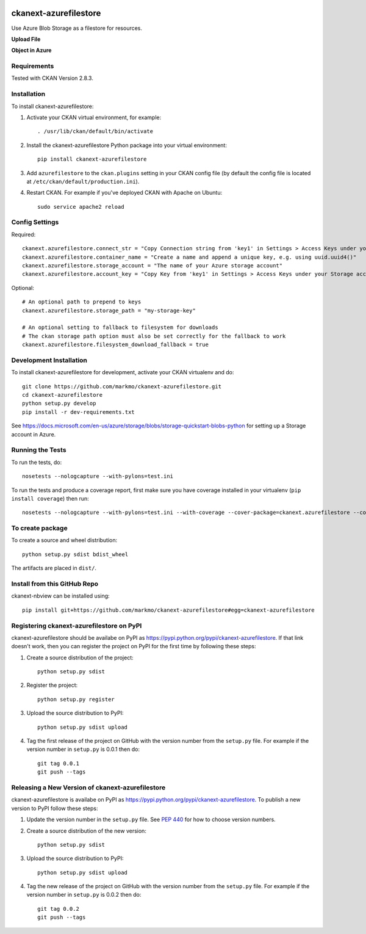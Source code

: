 .. image:: https://travis-ci.org/markmo/ckanext-azurefilestore.svg?branch=master
    :target: https://travis-ci.org/markmo/ckanext-azurefilestore

.. image:: https://coveralls.io/repos/markmo/ckanext-azurefilestore/badge.svg
  :target: https://coveralls.io/r/markmo/ckanext-azurefilestore

..  .. image:: https://pypip.in/download/ckanext-azurefilestore/badge.svg
        :target: https://pypi.python.org/pypi//ckanext-azurefilestore/
        :alt: Downloads

..  .. image:: https://pypip.in/version/ckanext-azurefilestore/badge.svg
        :target: https://pypi.python.org/pypi/ckanext-azurefilestore/
        :alt: Latest Version

..  .. image:: https://pypip.in/py_versions/ckanext-azurefilestore/badge.svg
        :target: https://pypi.python.org/pypi/ckanext-azurefilestore/
        :alt: Supported Python versions

..  .. image:: https://pypip.in/status/ckanext-azurefilestore/badge.svg
        :target: https://pypi.python.org/pypi/ckanext-azurefilestore/
        :alt: Development Status

..  .. image:: https://pypip.in/license/ckanext-azurefilestore/badge.svg
        :target: https://pypi.python.org/pypi/ckanext-azurefilestore/
        :alt: License

=============
ckanext-azurefilestore
=============

Use Azure Blob Storage as a filestore for resources.

**Upload File**

.. image:: docs/images/upload_file.png
   :width: 700
   :alt: Upload File

**Object in Azure**

.. image:: docs/images/object_in_azure.png
   :width: 700
   :alt: Object in Azure


------------
Requirements
------------

Tested with CKAN Version 2.8.3.


------------
Installation
------------

.. Add any additional install steps to the list below.
   For example installing any non-Python dependencies or adding any required
   config settings.

To install ckanext-azurefilestore:

1. Activate your CKAN virtual environment, for example::

     . /usr/lib/ckan/default/bin/activate

2. Install the ckanext-azurefilestore Python package into your virtual environment::

     pip install ckanext-azurefilestore

3. Add ``azurefilestore`` to the ``ckan.plugins`` setting in your CKAN
   config file (by default the config file is located at
   ``/etc/ckan/default/production.ini``).

4. Restart CKAN. For example if you've deployed CKAN with Apache on Ubuntu::

     sudo service apache2 reload


---------------
Config Settings
---------------

Required::

    ckanext.azurefilestore.connect_str = "Copy Connection string from 'key1' in Settings > Access Keys under your Storage account in Azure"
    ckanext.azurefilestore.container_name = "Create a name and append a unique key, e.g. using uuid.uuid4()"
    ckanext.azurefilestore.storage_account = "The name of your Azure storage account"
    ckanext.azurefilestore.account_key = "Copy Key from 'key1' in Settings > Access Keys under your Storage account in Azure"

Optional::

    # An optional path to prepend to keys
    ckanext.azurefilestore.storage_path = "my-storage-key"

    # An optional setting to fallback to filesystem for downloads
    # The ckan storage path option must also be set correctly for the fallback to work
    ckanext.azurefilestore.filesystem_download_fallback = true


------------------------
Development Installation
------------------------

To install ckanext-azurefilestore for development, activate your CKAN virtualenv and
do::

    git clone https://github.com/markmo/ckanext-azurefilestore.git
    cd ckanext-azurefilestore
    python setup.py develop
    pip install -r dev-requirements.txt

See https://docs.microsoft.com/en-us/azure/storage/blobs/storage-quickstart-blobs-python
for setting up a Storage account in Azure.


-----------------
Running the Tests
-----------------

To run the tests, do::

    nosetests --nologcapture --with-pylons=test.ini

To run the tests and produce a coverage report, first make sure you have
coverage installed in your virtualenv (``pip install coverage``) then run::

    nosetests --nologcapture --with-pylons=test.ini --with-coverage --cover-package=ckanext.azurefilestore --cover-inclusive --cover-erase --cover-tests


---------------------------------
To create package
---------------------------------

To create a source and wheel distribution::

  python setup.py sdist bdist_wheel

The artifacts are placed in ``dist/``.


---------------------------------
Install from this GitHub Repo
---------------------------------

ckanext-nbview can be installed using::

  pip install git+https://github.com/markmo/ckanext-azurefilestore#egg=ckanext-azurefilestore


---------------------------------
Registering ckanext-azurefilestore on PyPI
---------------------------------

ckanext-azurefilestore should be availabe on PyPI as
https://pypi.python.org/pypi/ckanext-azurefilestore. If that link doesn't work, then
you can register the project on PyPI for the first time by following these
steps:

1. Create a source distribution of the project::

     python setup.py sdist

2. Register the project::

     python setup.py register

3. Upload the source distribution to PyPI::

     python setup.py sdist upload

4. Tag the first release of the project on GitHub with the version number from
   the ``setup.py`` file. For example if the version number in ``setup.py`` is
   0.0.1 then do::

       git tag 0.0.1
       git push --tags


----------------------------------------
Releasing a New Version of ckanext-azurefilestore
----------------------------------------

ckanext-azurefilestore is availabe on PyPI as https://pypi.python.org/pypi/ckanext-azurefilestore.
To publish a new version to PyPI follow these steps:

1. Update the version number in the ``setup.py`` file.
   See `PEP 440 <http://legacy.python.org/dev/peps/pep-0440/#public-version-identifiers>`_
   for how to choose version numbers.

2. Create a source distribution of the new version::

     python setup.py sdist

3. Upload the source distribution to PyPI::

     python setup.py sdist upload

4. Tag the new release of the project on GitHub with the version number from
   the ``setup.py`` file. For example if the version number in ``setup.py`` is
   0.0.2 then do::

       git tag 0.0.2
       git push --tags

